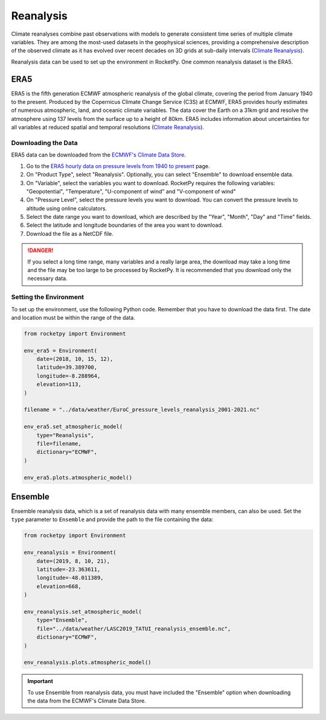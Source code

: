 .. _reanalysis:

Reanalysis
==========

Climate reanalyses combine past observations with models to generate consistent
time series of multiple climate variables. They are among the most-used datasets
in the geophysical sciences, providing a comprehensive description of the
observed climate as it has evolved over recent decades on 3D grids at sub-daily
intervals
(`Climate Reanalysis <https://climate.copernicus.eu/climate-reanalysis>`_).

Reanalysis data can be used to set up the environment in RocketPy.
One common reanalysis dataset is the ERA5.

ERA5
----

ERA5 is the fifth generation ECMWF atmospheric reanalysis of the global climate,
covering the period from January 1940 to the present. Produced by the Copernicus
Climate Change Service (C3S) at ECMWF, ERA5 provides hourly estimates of numerous
atmospheric, land, and oceanic climate variables. The data cover the Earth on a
31km grid and resolve the atmosphere using 137 levels from the surface up to a
height of 80km. ERA5 includes information about uncertainties for all variables
at reduced spatial and temporal resolutions
(`Climate Reanalysis <https://climate.copernicus.eu/climate-reanalysis>`_).

Downloading the Data
^^^^^^^^^^^^^^^^^^^^

ERA5 data can be downloaded from the
`ECMWF's Climate Data Store <https://cds.climate.copernicus.eu/#!/home>`_.

#. Go to the `ERA5 hourly data on pressure levels from 1940 to present <https://cds.climate.copernicus.eu/cdsapp#!/dataset/reanalysis-era5-pressure-levels?tab=form>`_ page.
#. On "Product Type", select "Reanalysis". Optionally, you can select "Ensemble" to download ensemble data.
#. On "Variable", select the variables you want to download. RocketPy requires the following variables: "Geopotential", "Temperature", "U-component of wind" and "V-component of wind"
#. On "Pressure Level", select the pressure levels you want to download. You can convert the pressure levels to altitude using online calculators.
#. Select the date range you want to download, which are described by the "Year", "Month", "Day" and "Time" fields. 
#. Select the latitude and longitude boundaries of the area you want to download.
#. Download the file as a NetCDF file.

.. danger::

    If you select a long time range, many variables and a really large area, \
    the download may take a long time and the file may be too large to be \
    processed by RocketPy. It is recommended that you download only the \
    necessary data.


Setting the Environment
^^^^^^^^^^^^^^^^^^^^^^^

To set up the environment, use the following Python code.
Remember that you have to download the data first. The date and location must
be within the range of the data.


.. code-block:: python

    from rocketpy import Environment

    env_era5 = Environment(
        date=(2018, 10, 15, 12),
        latitude=39.389700,
        longitude=-8.288964,
        elevation=113,
    )
    
    filename = "../data/weather/EuroC_pressure_levels_reanalysis_2001-2021.nc"

    env_era5.set_atmospheric_model(
        type="Reanalysis",
        file=filename,
        dictionary="ECMWF",
    )

    env_era5.plots.atmospheric_model()


.. _reanalysis_ensemble:

Ensemble
--------

Ensemble reanalysis data, which is a set of reanalysis data with many ensemble
members, can also be used. Set the ``type`` parameter to ``Ensemble`` and
provide the path to the file containing the data:


.. code-block:: python

    from rocketpy import Environment

    env_reanalysis = Environment(
        date=(2019, 8, 10, 21),
        latitude=-23.363611,
        longitude=-48.011389,
        elevation=668,
    )
    
    env_reanalysis.set_atmospheric_model(
        type="Ensemble",
        file="../data/weather/LASC2019_TATUI_reanalysis_ensemble.nc",
        dictionary="ECMWF",
    )

    env_reanalysis.plots.atmospheric_model()

.. important::

    To use Ensemble from reanalysis data, you must have included the "Ensemble" \
    option when downloading the data from the ECMWF's Climate Data Store.

